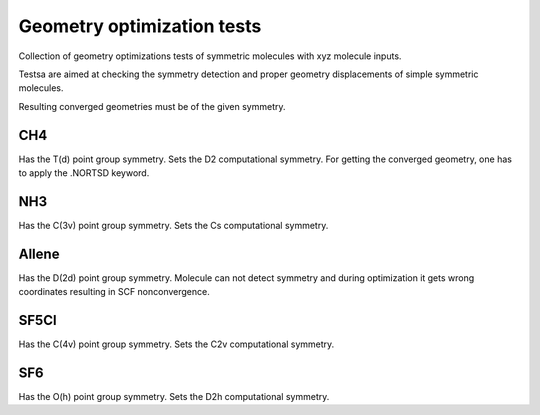 Geometry optimization tests
===========================

Collection of geometry optimizations tests of symmetric molecules 
with xyz molecule inputs.

Testsa are aimed at checking the symmetry detection and proper geometry displacements
of simple symmetric molecules.

Resulting converged geometries must be of the given symmetry.

CH4
---

Has the T(d) point group symmetry.
Sets the D2 computational symmetry.
For getting  the converged geometry, one has to apply the .NORTSD keyword.


NH3
---

Has the C(3v) point group symmetry.
Sets the Cs computational symmetry.

Allene
------

Has the D(2d) point group symmetry.
Molecule can not detect symmetry and during optimization 
it gets wrong coordinates resulting in SCF nonconvergence.


SF5Cl
-----

Has the C(4v) point group symmetry.
Sets the C2v computational symmetry.


SF6
-----

Has the O(h) point group symmetry.
Sets the D2h computational symmetry.

